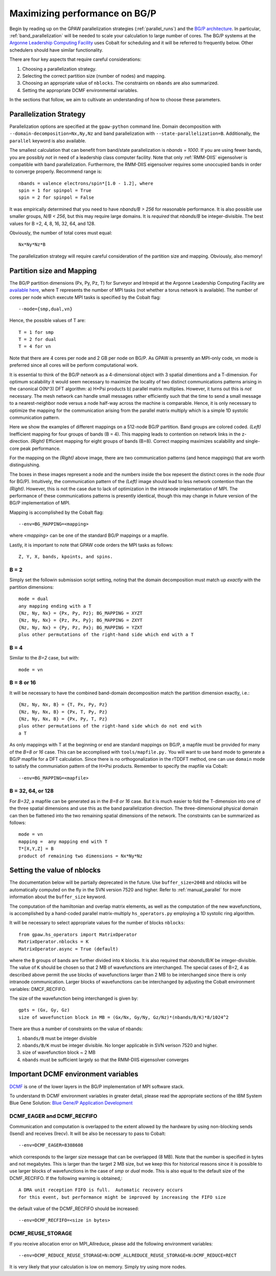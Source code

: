 .. _bgp_performance:

==============================
Maximizing performance on BG/P
==============================

Begin by reading up on the GPAW parallelization strategies 
(:ref:`parallel_runs`) and the `BG/P
architecture <https://wiki.alcf.anl.gov/index.php/References>`_.  In
particular,  :ref:`band_parallelization` will be needed to scale your
calculation to large number of cores. The BG/P systems at the `Argonne
Leadership Computing Facility <http://www.alcf.anl.gov>`_
uses Cobalt for scheduling and it will be referred to frequently below. Other schedulers should have similar functionality.

There are four key aspects that require careful considerations:

1) Choosing a parallelization strategy.

#) Selecting the correct partition size (number of nodes) and mapping.

#) Choosing an appropriate value of ``nblocks``. The constraints on ``nbands`` are also summarized.

#) Setting the appropriate DCMF environmental variables.

In the sections that follow, we aim to cultivate an understanding of
how to choose these parameters.

Parallelization Strategy
====================================

Parallelization options are specified at the ``gpaw-python`` command
line.  Domain decomposition  with ``--domain-decomposition=Nx,Ny,Nz``
and band parallelization with ``--state-parallelization=B``.
Additionally, the ``parallel`` keyword is also available.

The smallest calculation that can benefit from band/state
parallelization is *nbands = 1000*. If you are using fewer bands, you
are possibly *not* in need of a leadership class computer facility. 
Note that only :ref:`RMM-DIIS` eigensolver is compatible with band
parallelization. Furthermore, the RMM-DIIS eigensolver requires 
some unoccupied bands in order to converge properly. Recommend range is::

  nbands = valence electrons/spin*[1.0 - 1.2], where
  spin = 1 for spinpol = True
  spin = 2 for spinpol = False
  
It was empirically determined that you need to have *nbands/B
> 256*  for reasonable performance. It is also possible use smaller groups, 
*N/B < 256*, but this may require large domains. It is *required* that
*nbands/B* be integer-divisible. The best values for B =2, 4, 8, 16,
32, 64, and 128.

Obviously, the number of total cores must equal::
  
   Nx*Ny*Nz*B

The parallelization strategy will require careful consideration of the
partition size and mapping. Obviously, also memory!

Partition size and Mapping 
========================================
The BG/P partition dimensions (Px, Py, Pz, T) for Surveyor and Intrepid at the
Argonne Leadership Computing Facility are `available here 
<https://wiki.alcf.anl.gov/index.php/Running#What_are_the_sizes_and_dimensions_of_the_partitions_on_the_system.3F>`_,
where T represents the number of MPI tasks (not whether a
torus network is available). The number of cores per node which
execute MPI tasks is specified by the Cobalt flag::

  --mode={smp,dual,vn}

Hence, the possible values of T are::

  T = 1 for smp
  T = 2 for dual
  T = 4 for vn

Note that there are 4 cores per node and 2 GB per node on BG/P. As GPAW is
presently an MPI-only code, vn mode is preferred since all cores will
be perform computational work.

It is essential to think of the BG/P network as a 4-dimensional object with
3 spatial dimentions and a T-dimension. For optimum scalability it
would seem necessary to maximize the locality of two distinct
communications patterns arising in the canonical O(N^3) DFT algorithm: 
a) H*Psi products  b) parallel matrix multiplies. However, it turns
out this is *not*  necessary. The mesh network can handle small messages
rather efficiently such that the time to send a small message to a
nearest-neighbor node versus a node half-way across the machine is
comparable. Hence, it is only necessary to optimize the mapping for
the communication arising from the parallel matrix multiply which is
a simple 1D systolic communication pattern.

Here we show the examples of different mappings on a 512-node BG/P
partition. Band groups are colored coded. *(Left)* Inefficient mapping
for four groups of bands (B = 4). This mapping leads to contention on
network links in the z-direction. *(Right)*  Efficient mapping for eight
groups of bands (B=8). Correct mapping maximizes scalability and
single-core peak performance. 

|mapping1|		|mapping2|

.. |mapping1| image:: bgp_mapping1.png	
   :width: 40 % 
  
.. |mapping2| image:: bgp_mapping2.png
   :width: 40 %

For the mapping on the *(Right)* above image, there are 
two communication patterns (and hence mappings) that are worth
distinguishing.

|intranode|

.. |intranode| image:: bgp_mapping_intranode.png
   :width: 60 %

The boxes in these images represent a node and the numbers inside
the box repesent the distinct cores in the node (four for BG/P).
Intuitively, the communication pattern of the *(Left)* image should
lead to less network contention than the *(Right)*. However, this is
not the case due to lack of optimization in the intranode
implementation of MPI. The performance of these communications
patterns is presently identical, though this may change in future
version of the BG/P implementation of MPI. 

Mapping is accomplished by the Cobalt flag::
  
   --env=BG_MAPPING=<mapping>

where *<mapping>* can be one of the standard BG/P mappings or
a mapfile.

Lastly, it is important to note that GPAW code orders the MPI tasks as
follows::
  
   Z, Y, X, bands, kpoints, and spins.

B = 2
--------
Simply set the followin submission script setting, noting that the
domain decomposition must match up *exactly* with the partition dimensions::

  mode = dual
  any mapping ending with a T
  {Nz, Ny, Nx} = {Px, Py, Pz}; BG_MAPPING = XYZT
  {Nz, Ny, Nx} = {Pz, Px, Py}; BG_MAPPING = ZXYT
  {Nz, Ny, Nx} = {Py, Pz, Px}; BG_MAPPING = YZXT
  plus other permutations of the right-hand side which end with a T
  

B = 4
--------
Similar to the *B=2* case, but with::

  mode = vn

B = 8 or 16
---------------
It will be necessary to have the combined band-domain decomposition
match the partition dimension exactly, i.e.::

  {Nz, Ny, Nx, B} = {T, Px, Py, Pz}
  {Nz, Ny, Nx, B} = {Px, T, Py, Pz}
  {Nz, Ny, Nx, B} = {Px, Py, T, Pz}
  plus other permutations of the right-hand side which do not end with
  a T

As only mappings with T at the beginning or end are standard mappings
on BG/P, a mapfile must be provided for many of the *B=8 or 16*
case. This can be accomplised with ``tools/mapfile.py.`` You will want
to use ``band``  mode to generate a BG/P mapfile for a  DFT
calculation. Since there is no orthogonalization in the rTDDFT method,
one can use ``domain`` mode to satisfy the communiation pattern of the
H*Psi products.  Remember to specify the mapfile via Cobalt::

  --env=BG_MAPPING=<mapfile>

B = 32, 64, or 128
------------------
For *B=32*, a mapfile can be generated as in the *B=8 or 16* case. But
it is much easier to fold the T-dimension into one of the three
spatial dimensions and use this as the band parallelization
direction. The three-dimensional physical domain can then be flattened into
the two remaining spatial dimensions of the network. The constraints
can be summarized as follows::

  mode = vn
  mapping =  any mapping end with T
  T*[X,Y,Z] = B
  product of remaining two dimensions = Nx*Ny*Nz

Setting the value of nblocks
============================
The documentation below will be partially deprecated in the
future. Use ``buffer_size=2048`` and nblocks will be automatically
computed on the fly in the SVN version 7520 and higher. Refer to 
:ref:`manual_parallel` for more information about the ``buffer_size``
keyword.

The computation of the hamiltonian and overlap matrix elements, as well as
the computation of the new wavefunctions, is accomplished by a hand-coded 
parallel matrix-multiply ``hs_operators.py`` employing a 1D systolic
ring algorithm. 

It will be necessary to select appropriate values for the number of blocks ``nblocks``::

  from gpaw.hs_operators import MatrixOperator
  MatrixOperator.nblocks = K
  MatrixOperator.async = True (default)

where the ``B`` groups of bands are further divided into ``K``
blocks. It is also required that *nbands/B/K* be integer-divisible. 
The value of ``K`` should be chosen so that 2 MB of wavefunctions are
interchanged.  The special cases of B=2, 4 as described
above permit the use blocks of wavefunctions larger than 2 MB to be
interchanged since there is only intranode communication. Larger
blocks of wavefunctions can be interchanged by adjusting the 
Cobalt environment variables: DMCF_RECFIFO.

The size of the wavefunction being interchanged is given by::

  gpts = (Gx, Gy, Gz)
  size of wavefunction block in MB = (Gx/Nx, Gy/Ny, Gz/Nz)*(nbands/B/K)*8/1024^2

There are thus a number of constraints on the value of nbands:

1) ``nbands/B`` must be integer divisible

#) ``nbands/B/K`` must be integer divisible. No longer applicable in SVN verison 7520 and higher.

#) size of wavefunction block ~ 2 MB

#) ``nbands`` must be sufficient largely so that the RMM-DIIS eigensolver converges


Important DCMF environment variables
===============================================
`DCMF <http://dcmf.anl-external.org/wiki/index.php/Main_Page>`_  is one
of the lower layers in the BG/P implementation of MPI software stack. 

To understand th DCMF environment variables in greater detail, please read the
appropriate sections of the  IBM System Blue Gene Solution:  
`Blue Gene/P Application Development <http://www.redbooks.ibm.com/abstracts/sg247287.html?Open>`_ 

DCMF_EAGER and DCMF_RECFIFO
-----------------------------------
Communication and computation is overlapped to the extent allowed by the
hardware by using non-blocking sends (Isend) and receives (Irecv). It will be also be necessary to pass to Cobalt::

  --env=DCMF_EAGER=8388608

which corresponds to the larger size message that can be overlapped
(8 MB). Note that the number is specified in bytes and not
megabytes. This is larger than the target 2 MB size, but we keep this
for historical reasons since it is possible to use larger blocks of
wavefunctions in the case of *smp* or *dual* mode. This is also
equal to the default size of the DCMF_RECFIFO. If the following
warning is obtained,::

  A DMA unit reception FIFO is full.  Automatic recovery occurs
  for this event, but performance might be improved by increasing the FIFO size

the default value of the DCMF_RECFIFO should be increased::

   --env=DCMF_RECFIFO=<size in bytes>

DCMF_REUSE_STORAGE
-------------------------
If you receive allocation error on MPI_Allreduce, please add the following
environment variables::

  --env=DCMF_REDUCE_REUSE_STORAGE=N:DCMF_ALLREDUCE_REUSE_STORAGE=N:DCMF_REDUCE=RECT

It is very likely that your calculation is low on memory. Simply try using more nodes.
